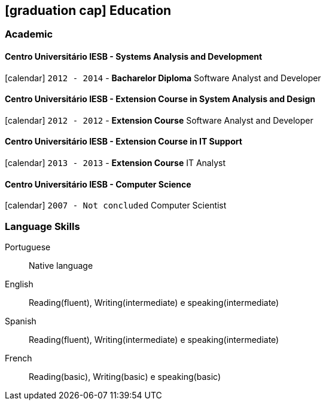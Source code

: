 [[education]]
== icon:graduation-cap[] Education

=== Academic

==== Centro Universitário IESB - Systems Analysis and Development
icon:calendar[title="Period"] `2012 - 2014` - *Bacharelor Diploma*
Software Analyst and Developer

==== Centro Universitário IESB - Extension Course in System Analysis and Design
icon:calendar[title="Period"] `2012 - 2012` - *Extension Course*
Software Analyst and Developer

==== Centro Universitário IESB - Extension Course in IT Support
icon:calendar[title="Period"] `2013 - 2013` - *Extension Course*
IT Analyst

==== Centro Universitário IESB - Computer Science
icon:calendar[title="Period"] `2007 - Not concluded`
Computer Scientist

=== Language Skills

Portuguese:: Native language
English:: Reading(fluent), Writing(intermediate) e speaking(intermediate)
Spanish:: Reading(fluent), Writing(intermediate) e speaking(intermediate)
French:: Reading(basic), Writing(basic) e speaking(basic)